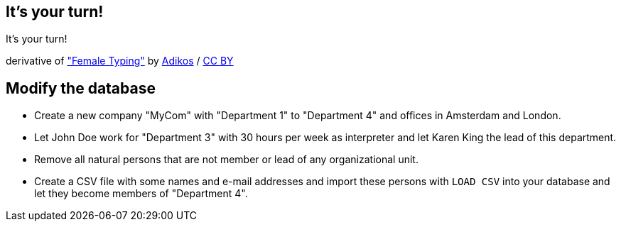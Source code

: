 [canvas-image="./img/coding-sw.jpg"]
== It's your turn!

[role="canvas-caption", position="center"]
It's your turn!

++++
<div class="img-ref">
derivative of <a href="https://www.flickr.com/photos/adikos/4440682278">"Female Typing"</a> by <a href="https://www.flickr.com/photos/adikos/">Adikos</a> / <a href="http://creativecommons.org/licenses/by/2.0/">CC BY</a>
<div>
++++

== Modify the database

- Create a new company "MyCom" with "Department 1" to "Department 4" and offices in Amsterdam and London.
- Let John Doe work for "Department 3" with 30 hours per week as interpreter and let Karen King the lead of this department.
- Remove all natural persons that are not member or lead of any organizational unit.
- Create a CSV file with some names and e-mail addresses and import these persons with `LOAD CSV` into your database and let they become members of "Department 4".